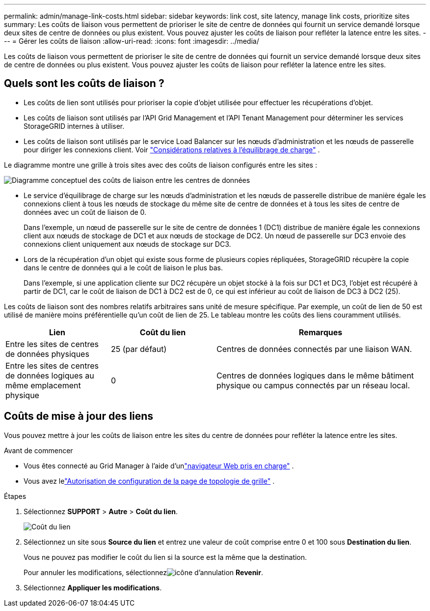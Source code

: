 ---
permalink: admin/manage-link-costs.html 
sidebar: sidebar 
keywords: link cost, site latency, manage link costs, prioritize sites 
summary: Les coûts de liaison vous permettent de prioriser le site de centre de données qui fournit un service demandé lorsque deux sites de centre de données ou plus existent.  Vous pouvez ajuster les coûts de liaison pour refléter la latence entre les sites. 
---
= Gérer les coûts de liaison
:allow-uri-read: 
:icons: font
:imagesdir: ../media/


[role="lead"]
Les coûts de liaison vous permettent de prioriser le site de centre de données qui fournit un service demandé lorsque deux sites de centre de données ou plus existent.  Vous pouvez ajuster les coûts de liaison pour refléter la latence entre les sites.



== Quels sont les coûts de liaison ?

* Les coûts de lien sont utilisés pour prioriser la copie d'objet utilisée pour effectuer les récupérations d'objet.
* Les coûts de liaison sont utilisés par l'API Grid Management et l'API Tenant Management pour déterminer les services StorageGRID internes à utiliser.
* Les coûts de liaison sont utilisés par le service Load Balancer sur les nœuds d’administration et les nœuds de passerelle pour diriger les connexions client. Voir link:../admin/managing-load-balancing.html["Considérations relatives à l'équilibrage de charge"] .


Le diagramme montre une grille à trois sites avec des coûts de liaison configurés entre les sites :

image::../media/link_costs.gif[Diagramme conceptuel des coûts de liaison entre les centres de données]

* Le service d'équilibrage de charge sur les nœuds d'administration et les nœuds de passerelle distribue de manière égale les connexions client à tous les nœuds de stockage du même site de centre de données et à tous les sites de centre de données avec un coût de liaison de 0.
+
Dans l'exemple, un nœud de passerelle sur le site de centre de données 1 (DC1) distribue de manière égale les connexions client aux nœuds de stockage de DC1 et aux nœuds de stockage de DC2.  Un nœud de passerelle sur DC3 envoie des connexions client uniquement aux nœuds de stockage sur DC3.

* Lors de la récupération d'un objet qui existe sous forme de plusieurs copies répliquées, StorageGRID récupère la copie dans le centre de données qui a le coût de liaison le plus bas.
+
Dans l'exemple, si une application cliente sur DC2 récupère un objet stocké à la fois sur DC1 et DC3, l'objet est récupéré à partir de DC1, car le coût de liaison de DC1 à DC2 est de 0, ce qui est inférieur au coût de liaison de DC3 à DC2 (25).



Les coûts de liaison sont des nombres relatifs arbitraires sans unité de mesure spécifique.  Par exemple, un coût de lien de 50 est utilisé de manière moins préférentielle qu'un coût de lien de 25.  Le tableau montre les coûts des liens couramment utilisés.

[cols="1a,1a,2a"]
|===
| Lien | Coût du lien | Remarques 


 a| 
Entre les sites de centres de données physiques
 a| 
25 (par défaut)
 a| 
Centres de données connectés par une liaison WAN.



 a| 
Entre les sites de centres de données logiques au même emplacement physique
 a| 
0
 a| 
Centres de données logiques dans le même bâtiment physique ou campus connectés par un réseau local.

|===


== Coûts de mise à jour des liens

Vous pouvez mettre à jour les coûts de liaison entre les sites du centre de données pour refléter la latence entre les sites.

.Avant de commencer
* Vous êtes connecté au Grid Manager à l'aide d'unlink:../admin/web-browser-requirements.html["navigateur Web pris en charge"] .
* Vous avez lelink:admin-group-permissions.html["Autorisation de configuration de la page de topologie de grille"] .


.Étapes
. Sélectionnez *SUPPORT* > *Autre* > *Coût du lien*.
+
image::../media/configuring_link_costs.png[Coût du lien]

. Sélectionnez un site sous *Source du lien* et entrez une valeur de coût comprise entre 0 et 100 sous *Destination du lien*.
+
Vous ne pouvez pas modifier le coût du lien si la source est la même que la destination.

+
Pour annuler les modifications, sélectionnezimage:../media/nms_revert.gif["icône d'annulation"] *Revenir*.

. Sélectionnez *Appliquer les modifications*.

